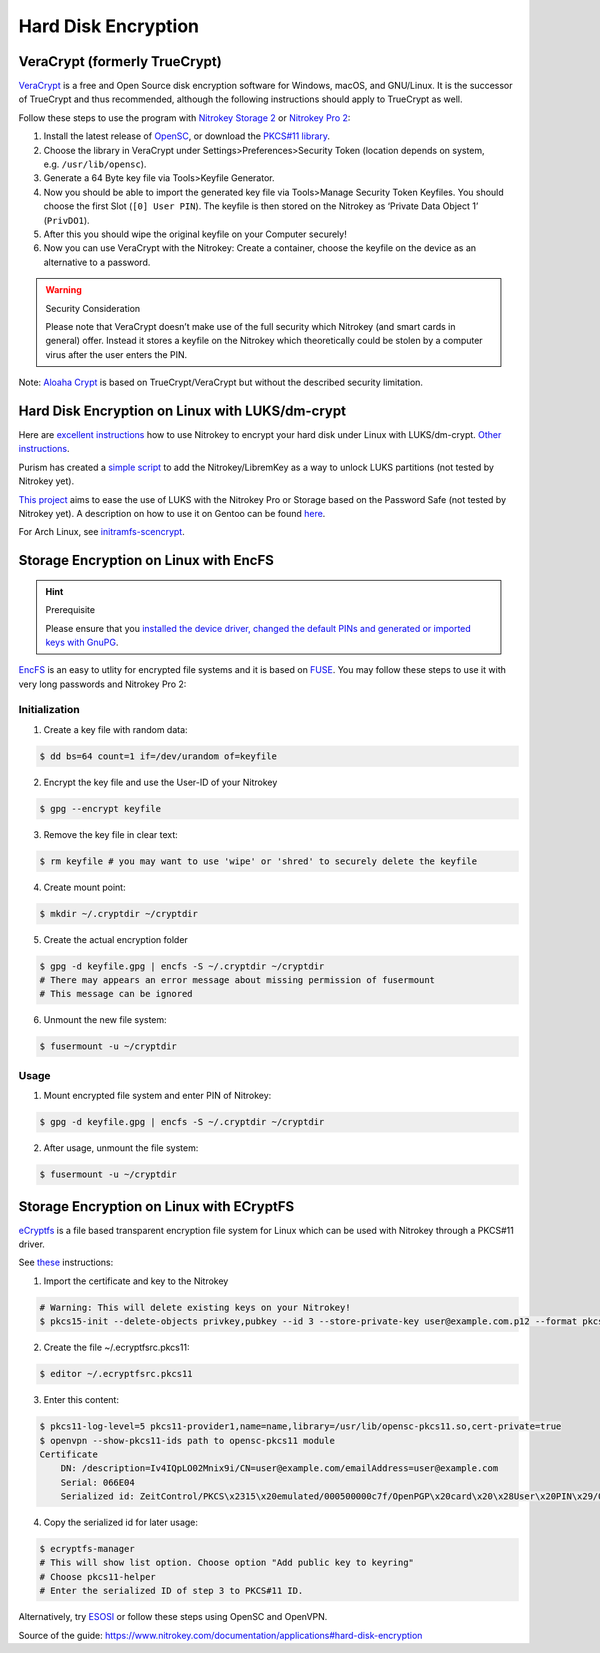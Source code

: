 Hard Disk Encryption
====================

VeraCrypt (formerly TrueCrypt)
------------------------------

`VeraCrypt <https://www.veracrypt.fr/en/Home.html>`__ is a free and Open
Source disk encryption software for Windows, macOS, and GNU/Linux. It is
the successor of TrueCrypt and thus recommended, although the following
instructions should apply to TrueCrypt as well.

Follow these steps to use the program with `Nitrokey Storage
2 <https://shop.nitrokey.com/shop/product/nitrokey-storage-2-56>`__ or
`Nitrokey Pro
2 <https://shop.nitrokey.com/shop/product/nk-pro-2-nitrokey-pro-2-3>`__:

1. Install the latest release of
   `OpenSC <https://github.com/OpenSC/OpenSC/wiki>`__, or download the
   `PKCS#11 library <http://smartcard-auth.de/download-en.html>`__.
2. Choose the library in VeraCrypt under Settings>Preferences>Security
   Token (location depends on system, e.g. ``/usr/lib/opensc``).
3. Generate a 64 Byte key file via Tools>Keyfile Generator.
4. Now you should be able to import the generated key file via
   Tools>Manage Security Token Keyfiles. You should choose the first
   Slot (``[0] User PIN``). The keyfile is then stored on the Nitrokey
   as ‘Private Data Object 1’ (``PrivDO1``).
5. After this you should wipe the original keyfile on your Computer
   securely!
6. Now you can use VeraCrypt with the Nitrokey: Create a container,
   choose the keyfile on the device as an alternative to a password.

.. warning::

   Security Consideration

   Please note that VeraCrypt doesn’t make use of the full security
   which Nitrokey (and smart cards in general) offer. Instead it stores
   a keyfile on the Nitrokey which theoretically could be stolen by a
   computer virus after the user enters the PIN.

Note: `Aloaha Crypt <http://www.aloaha.com/aloaha-crypt-disk/>`__ is
based on TrueCrypt/VeraCrypt but without the described security
limitation.

Hard Disk Encryption on Linux with LUKS/dm-crypt
------------------------------------------------

Here are `excellent
instructions <http://blog.kumina.nl/2010/07/two-factor-luks-using-ubuntu/>`__
how to use Nitrokey to encrypt your hard disk under Linux with
LUKS/dm-crypt. `Other
instructions <https://wiki.ubuntu.com/SmartCardLUKSDiskEncryption>`__.

Purism has created a `simple
script <https://docs.puri.sm/PureBoot/LibremKeyLUKS.html>`__ to add the
Nitrokey/LibremKey as a way to unlock LUKS partitions (not tested by
Nitrokey yet).

`This project <https://github.com/artosan/nitroluks/>`__ aims to ease
the use of LUKS with the Nitrokey Pro or Storage based on the Password
Safe (not tested by Nitrokey yet). A description on how to use it on
Gentoo can be found
`here <https://amedeos.github.io/gentoo/nitrokey/2019/01/21/gentoo-nitrokey-luks.html>`__.

For Arch Linux, see
`initramfs-scencrypt <https://github.com/fuhry/initramfs-scencrypt>`__.

Storage Encryption on Linux with EncFS
--------------------------------------

.. hint::

   Prerequisite

   Please ensure that you `installed the device driver, changed the
   default PINs and generated or imported keys with
   GnuPG <https://www.nitrokey.com/start>`__.

`EncFS <http://www.arg0.net/encfs>`__ is an easy to utlity for encrypted
file systems and it is based on
`FUSE <http://de.wikipedia.org/wiki/Filesystem_in_Userspace>`__. You may
follow these steps to use it with very long passwords and Nitrokey Pro
2:

Initialization
''''''''''''''

1. Create a key file with random data:
                                      

.. code:: bash

   $ dd bs=64 count=1 if=/dev/urandom of=keyfile

2. Encrypt the key file and use the User-ID of your Nitrokey
                                                            

.. code:: bash

   $ gpg --encrypt keyfile

3. Remove the key file in clear text:
                                     

.. code:: bash

   $ rm keyfile # you may want to use 'wipe' or 'shred' to securely delete the keyfile

4. Create mount point:
                      

.. code:: bash

   $ mkdir ~/.cryptdir ~/cryptdir 

5. Create the actual encryption folder
                                      

.. code:: bash

   $ gpg -d keyfile.gpg | encfs -S ~/.cryptdir ~/cryptdir
   # There may appears an error message about missing permission of fusermount
   # This message can be ignored

6. Unmount the new file system:
                               

.. code:: bash

   $ fusermount -u ~/cryptdir

Usage
'''''

1. Mount encrypted file system and enter PIN of Nitrokey:
                                                         

.. code:: bash

   $ gpg -d keyfile.gpg | encfs -S ~/.cryptdir ~/cryptdir 

2. After usage, unmount the file system:
                                        

.. code:: bash

   $ fusermount -u ~/cryptdir

Storage Encryption on Linux with ECryptFS
-----------------------------------------

`eCryptfs <https://www.ecryptfs.org/>`__ is a file based transparent
encryption file system for Linux which can be used with Nitrokey through
a PKCS#11 driver.

See `these <http://tkxuyen.com/blog/?p=293>`__ instructions:

1. Import the certificate and key to the Nitrokey
                                                 

.. code:: bash

   # Warning: This will delete existing keys on your Nitrokey!
   $ pkcs15-init --delete-objects privkey,pubkey --id 3 --store-private-key user@example.com.p12 --format pkcs12 --auth-id 3 --verify-pin

2. Create the file ~/.ecryptfsrc.pkcs11:
                                        

.. code:: bash

   $ editor ~/.ecryptfsrc.pkcs11

3. Enter this content:
                      

.. code:: bash

   $ pkcs11-log-level=5 pkcs11-provider1,name=name,library=/usr/lib/opensc-pkcs11.so,cert-private=true
   $ openvpn --show-pkcs11-ids path to opensc-pkcs11 module
   Certificate
       DN: /description=Iv4IQpLO02Mnix9i/CN=user@example.com/emailAddress=user@example.com
       Serial: 066E04
       Serialized id: ZeitControl/PKCS\x2315\x20emulated/000500000c7f/OpenPGP\x20card\x20\x28User\x20PIN\x29/03

4. Copy the serialized id for later usage:
                                          

.. code:: bash

   $ ecryptfs-manager
   # This will show list option. Choose option "Add public key to keyring" 
   # Choose pkcs11-helper
   # Enter the serialized ID of step 3 to PKCS#11 ID.

Alternatively, try `ESOSI <http://sourceforge.net/projects/esosi/>`__ or
follow these steps using OpenSC and OpenVPN.

Source of the guide:
https://www.nitrokey.com/documentation/applications#hard-disk-encryption

